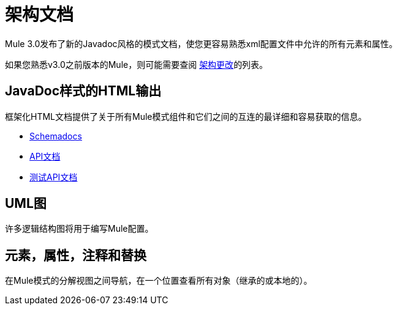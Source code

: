= 架构文档
:keywords: anypoint studio, esb, schema

Mule 3.0发布了新的Javadoc风格的模式文档，使您更容易熟悉xml配置文件中允许的所有元素和属性。

如果您熟悉v3.0之前版本的Mule，则可能需要查阅 link:/mule-user-guide/v/3.6/notes-on-mule-3.0-schema-changes[架构更改]的列表。

==  JavaDoc样式的HTML输出

框架化HTML文档提供了关于所有Mule模式组件和它们之间的互连的最详细和容易获取的信息。

*  link:http://www.mulesoft.org/docs/site/current3/schemadocs[Schemadocs]
*  link:http://www.mulesoft.org/docs/site/3.6.0/apidocs/[API文档]
*  link:http://www.mulesoft.org/docs/site/3.6.0/testapidocs/[测试API文档]

==  UML图

许多逻辑结构图将用于编写Mule配置。

== 元素，属性，注释和替换

在Mule模式的分解视图之间导航，在一个位置查看所有对象（继承的或本地的）。
